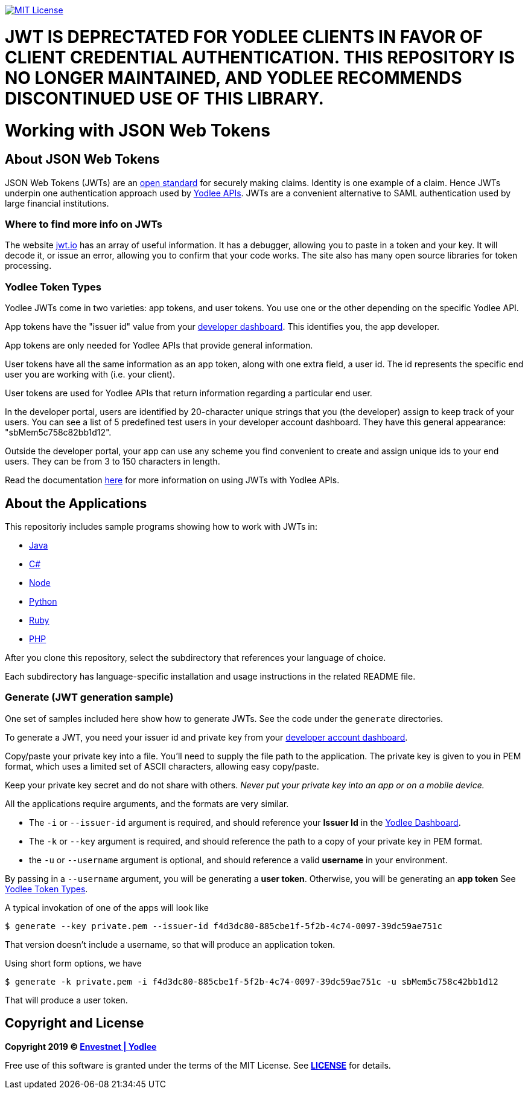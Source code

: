 // Settings:
:linkattrs:
:idprefix:
:idseparator: -
:!toc-title:
ifndef::env-github[:icons: font]
ifdef::env-github,env-browser[]
:toc: macro
:toclevels: 1
endif::[]
ifdef::env-github[]
:branch: master
:outfilesuffix: .adoc
:caution-caption: :fire:
:important-caption: :exclamation:
:note-caption: :paperclip:
:tip-caption: :bulb:
:warning-caption: :warning:
endif::[]
// URLs
:url-yodlee-com: https://www.yodlee.com
:url-yodlee-dashboard: https://developer.yodlee.com/api-dashboard
:url-yodlee-api-docs: https://developer.yodlee.com/apidocs/index.php
:url-yodlee-getting-started: https://developer.yodlee.com/docs/api/1.1/getting-started
:url-jwt-rfc: https://tools.ietf.org/html/rfc7519
:url-jwt-io: https://jwt.io/
:url-license-badge: https://img.shields.io/badge/license-MIT-blue.svg

image:{url-license-badge}[MIT License, link=#copyright-and-license]

# JWT IS DEPRECTATED FOR YODLEE CLIENTS IN FAVOR OF CLIENT CREDENTIAL AUTHENTICATION.  THIS REPOSITORY IS NO LONGER MAINTAINED, AND YODLEE RECOMMENDS DISCONTINUED USE OF THIS LIBRARY. 

[discrete]
= Working with JSON Web Tokens

toc::[]

== About JSON Web Tokens

JSON Web Tokens (JWTs) are an {url-jwt-rfc}[open standard] for securely making claims.
Identity is one example of a claim.
Hence JWTs underpin one authentication approach used by {url-yodlee-api-docs}[Yodlee APIs].
JWTs are a convenient alternative to SAML authentication used by large financial institutions.

=== Where to find more info on JWTs

The website {url-jwt-io}[jwt.io] has an array of useful information.
It has a debugger, allowing you to paste in a token and your key.
It will decode it, or issue an error, allowing you to confirm that your code works.
The site also has many open source libraries for token processing.

=== Yodlee Token Types

Yodlee JWTs come in two varieties: app tokens, and user tokens.
You use one or the other depending on the specific Yodlee API.

App tokens have the "issuer id" value from your {url-yodlee-dashboard}[developer dashboard].
This identifies you, the app developer.

App tokens are only needed for Yodlee APIs that provide general information.

User tokens have all the same information as an app token, along with one extra field, a user id.
The id represents the specific end user you are working with (i.e. your client).

User tokens are used for Yodlee APIs that return information regarding a particular end user.

In the developer portal, users are identified by 20-character unique strings that you (the developer) assign to keep track of your users.
You can see a list of 5 predefined test users in your developer account dashboard.
They have this general appearance: "sbMem5c758c82bb1d12".

Outside the developer portal, your app can use any scheme you find convenient to create and assign unique ids to your end users.
They can be from 3 to 150 characters in length.

Read the documentation {url-yodlee-getting-started}[here] for more information on using JWTs with Yodlee APIs.

== About the Applications

This repositoriy includes sample programs showing how to work with JWTs in:

- link:java[Java]
- link:csharp[C#]
- link:node[Node]
- link:python[Python]
- link:ruby[Ruby]
- link:php[PHP]

After you clone this repository, select the subdirectory that references your language of choice.

Each subdirectory has language-specific installation and usage instructions in the related README file.

=== Generate (JWT generation sample)

One set of samples included here show how to generate JWTs.
See the code under the `generate` directories.

To generate a JWT, you need your issuer id and private key from your 
{url-yodlee-dashboard}[developer account dashboard].

Copy/paste your private key into a file.
You'll need to supply the file path to the application.
The private key is given to you in PEM format, which uses a limited
set of ASCII characters, allowing easy copy/paste.

Keep your private key secret and do not share with others.
_Never put your private key into an app or on a mobile device._

All the applications require arguments, and the formats are very similar.

* The `-i` or `--issuer-id` argument is required, and should reference your *Issuer Id* in the link:{url-yodlee-dashboard}[Yodlee Dashboard].
* The `-k` or `--key` argument is required, and should reference the path to a copy of your private key in PEM format.
* the `-u` or `--username` argument is optional, and should reference a valid *username* in your environment.

By passing in a `--username` argument, you will be generating a *user token*.
Otherwise, you will be generating an *app token*
See link:#yodlee-token-types[Yodlee Token Types].

A typical invokation of one of the apps will look like

```bash
$ generate --key private.pem --issuer-id f4d3dc80-885cbe1f-5f2b-4c74-0097-39dc59ae751c
```

That version doesn't include a username, so that will produce an application token.

Using short form options, we have

```bash
$ generate -k private.pem -i f4d3dc80-885cbe1f-5f2b-4c74-0097-39dc59ae751c -u sbMem5c758c42bb1d12
```

That will produce a user token.

== Copyright and License

*Copyright 2019 © link:{url-yodlee-com}[Envestnet | Yodlee,window=_blank]*

Free use of this software is granted under the terms of the MIT License.
See *link:LICENSE[]* for details.
